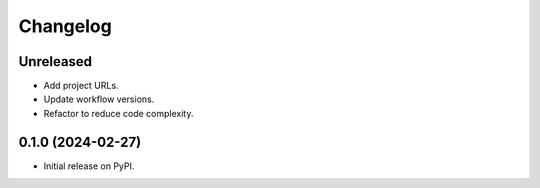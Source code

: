 
Changelog
=========

Unreleased
------------------

* Add project URLs.
* Update workflow versions.
* Refactor to reduce code complexity.

0.1.0 (2024-02-27)
------------------

* Initial release on PyPI.
